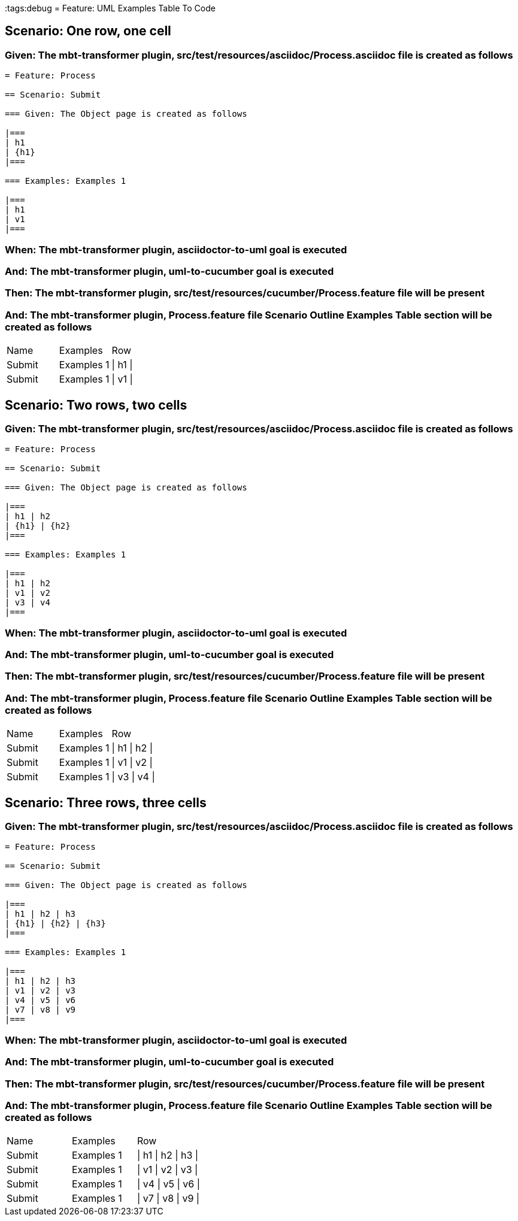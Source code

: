 :tags:debug
= Feature: UML Examples Table To Code

== Scenario: One row, one cell

=== Given: The mbt-transformer plugin, src/test/resources/asciidoc/Process.asciidoc file is created as follows

----
= Feature: Process

== Scenario: Submit

=== Given: The Object page is created as follows

|===
| h1
| {h1}
|===

=== Examples: Examples 1

|===
| h1
| v1
|===
----

=== When: The mbt-transformer plugin, asciidoctor-to-uml goal is executed

=== And: The mbt-transformer plugin, uml-to-cucumber goal is executed

=== Then: The mbt-transformer plugin, src/test/resources/cucumber/Process.feature file will be present

=== And: The mbt-transformer plugin, Process.feature file Scenario Outline Examples Table section will be created as follows

|===
| Name   | Examples   | Row     
| Submit | Examples 1 | \| h1 \|
| Submit | Examples 1 | \| v1 \|
|===

== Scenario: Two rows, two cells

=== Given: The mbt-transformer plugin, src/test/resources/asciidoc/Process.asciidoc file is created as follows

----
= Feature: Process

== Scenario: Submit

=== Given: The Object page is created as follows

|===
| h1 | h2
| {h1} | {h2}
|===

=== Examples: Examples 1

|===
| h1 | h2
| v1 | v2
| v3 | v4
|===
----

=== When: The mbt-transformer plugin, asciidoctor-to-uml goal is executed

=== And: The mbt-transformer plugin, uml-to-cucumber goal is executed

=== Then: The mbt-transformer plugin, src/test/resources/cucumber/Process.feature file will be present

=== And: The mbt-transformer plugin, Process.feature file Scenario Outline Examples Table section will be created as follows

|===
| Name   | Examples   | Row           
| Submit | Examples 1 | \| h1 \| h2 \|
| Submit | Examples 1 | \| v1 \| v2 \|
| Submit | Examples 1 | \| v3 \| v4 \|
|===

== Scenario: Three rows, three cells

=== Given: The mbt-transformer plugin, src/test/resources/asciidoc/Process.asciidoc file is created as follows

----
= Feature: Process

== Scenario: Submit

=== Given: The Object page is created as follows

|===
| h1 | h2 | h3
| {h1} | {h2} | {h3}
|===

=== Examples: Examples 1

|===
| h1 | h2 | h3
| v1 | v2 | v3
| v4 | v5 | v6
| v7 | v8 | v9
|===
----

=== When: The mbt-transformer plugin, asciidoctor-to-uml goal is executed

=== And: The mbt-transformer plugin, uml-to-cucumber goal is executed

=== Then: The mbt-transformer plugin, src/test/resources/cucumber/Process.feature file will be present

=== And: The mbt-transformer plugin, Process.feature file Scenario Outline Examples Table section will be created as follows

|===
| Name   | Examples   | Row                 
| Submit | Examples 1 | \| h1 \| h2 \| h3 \|
| Submit | Examples 1 | \| v1 \| v2 \| v3 \|
| Submit | Examples 1 | \| v4 \| v5 \| v6 \|
| Submit | Examples 1 | \| v7 \| v8 \| v9 \|
|===

